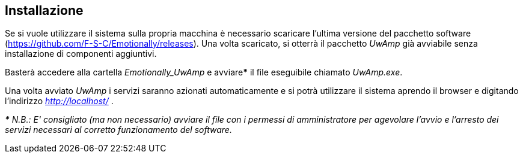 [#installazione]
== Installazione
Se si vuole utilizzare il sistema sulla propria macchina è necessario scaricare l'ultima versione del pacchetto software (https://github.com/F-S-C/Emotionally/releases). 
Una volta scaricato, si otterrà il pacchetto _UwAmp_ già avviabile senza installazione di componenti aggiuntivi.

Basterà accedere alla cartella _Emotionally_UwAmp_ e avviare***** il file eseguibile chiamato _UwAmp.exe_.

Una volta avviato _UwAmp_ i servizi saranno azionati automaticamente e si potrà utilizzare il sistema aprendo il browser e digitando l'indirizzo _http://localhost/_ .

_***** N.B.: E' consigliato (ma non necessario) avviare il file con i permessi di amministratore per agevolare l'avvio e l'arresto dei servizi necessari al corretto funzionamento del software._
